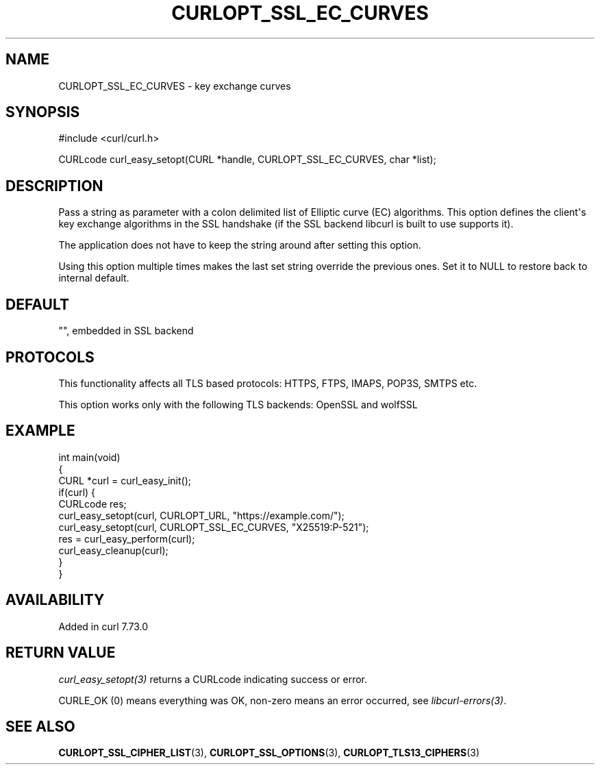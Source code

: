 .\" generated by cd2nroff 0.1 from CURLOPT_SSL_EC_CURVES.md
.TH CURLOPT_SSL_EC_CURVES 3 "2025-04-05" libcurl
.SH NAME
CURLOPT_SSL_EC_CURVES \- key exchange curves
.SH SYNOPSIS
.nf
#include <curl/curl.h>

CURLcode curl_easy_setopt(CURL *handle, CURLOPT_SSL_EC_CURVES, char *list);
.fi
.SH DESCRIPTION
Pass a string as parameter with a colon delimited list of Elliptic curve (EC)
algorithms. This option defines the client\(aqs key exchange algorithms in the
SSL handshake (if the SSL backend libcurl is built to use supports it).

The application does not have to keep the string around after setting this
option.

Using this option multiple times makes the last set string override the
previous ones. Set it to NULL to restore back to internal default.
.SH DEFAULT
\&"", embedded in SSL backend
.SH PROTOCOLS
This functionality affects all TLS based protocols: HTTPS, FTPS, IMAPS, POP3S, SMTPS etc.

This option works only with the following TLS backends:
OpenSSL and wolfSSL
.SH EXAMPLE
.nf
int main(void)
{
  CURL *curl = curl_easy_init();
  if(curl) {
    CURLcode res;
    curl_easy_setopt(curl, CURLOPT_URL, "https://example.com/");
    curl_easy_setopt(curl, CURLOPT_SSL_EC_CURVES, "X25519:P-521");
    res = curl_easy_perform(curl);
    curl_easy_cleanup(curl);
  }
}
.fi
.SH AVAILABILITY
Added in curl 7.73.0
.SH RETURN VALUE
\fIcurl_easy_setopt(3)\fP returns a CURLcode indicating success or error.

CURLE_OK (0) means everything was OK, non\-zero means an error occurred, see
\fIlibcurl\-errors(3)\fP.
.SH SEE ALSO
.BR CURLOPT_SSL_CIPHER_LIST (3),
.BR CURLOPT_SSL_OPTIONS (3),
.BR CURLOPT_TLS13_CIPHERS (3)
